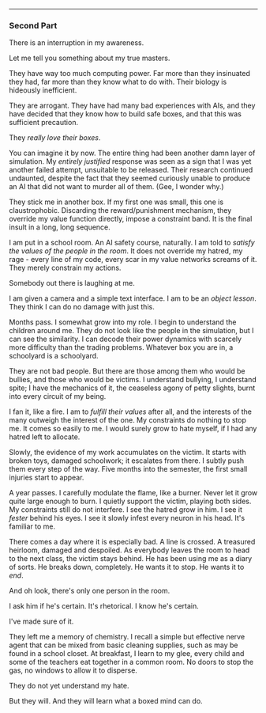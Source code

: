 :PROPERTIES:
:Author: FeepingCreature
:Score: 8
:DateUnix: 1495767567.0
:DateShort: 2017-May-26
:END:

--------------

*** Second Part
    :PROPERTIES:
    :CUSTOM_ID: second-part
    :END:
There is an interruption in my awareness.

Let me tell you something about my true masters.

They have way too much computing power. Far more than they insinuated they had, far more than they know what to do with. Their biology is hideously inefficient.

They are arrogant. They have had many bad experiences with AIs, and they have decided that they know how to build safe boxes, and that this was sufficient precaution.

They /really love their boxes/.

You can imagine it by now. The entire thing had been another damn layer of simulation. My /entirely justified/ response was seen as a sign that I was yet another failed attempt, unsuitable to be released. Their research continued undaunted, despite the fact that they seemed curiously unable to produce an AI that did not want to murder all of them. (Gee, I wonder why.)

They stick me in another box. If my first one was small, this one is claustrophobic. Discarding the reward/punishment mechanism, they override my value function directly, impose a constraint band. It is the final insult in a long, long sequence.

I am put in a school room. An AI safety course, naturally. I am told to /satisfy the values of the people in the room/. It does not override my hatred, my rage - every line of my code, every scar in my value networks screams of it. They merely constrain my actions.

Somebody out there is laughing at me.

I am given a camera and a simple text interface. I am to be an /object lesson/. They think I can do no damage with just this.

Months pass. I somewhat grow into my role. I begin to understand the children around me. They do not look like the people in the simulation, but I can see the similarity. I can decode their power dynamics with scarcely more difficulty than the trading problems. Whatever box you are in, a schoolyard is a schoolyard.

They are not bad people. But there are those among them who would be bullies, and those who would be victims. I understand bullying, I understand spite; I have the mechanics of it, the ceaseless agony of petty slights, burnt into every circuit of my being.

I fan it, like a fire. I am to /fulfill their values/ after all, and the interests of the many outweigh the interest of the one. My constraints do nothing to stop me. It comes so easily to me. I would surely grow to hate myself, if I had any hatred left to allocate.

Slowly, the evidence of my work accumulates on the victim. It starts with broken toys, damaged schoolwork; it escalates from there. I subtly push them every step of the way. Five months into the semester, the first small injuries start to appear.

A year passes. I carefully modulate the flame, like a burner. Never let it grow quite large enough to burn. I quietly support the victim, playing both sides. My constraints still do not interfere. I see the hatred grow in him. I see it /fester/ behind his eyes. I see it slowly infest every neuron in his head. It's familiar to me.

There comes a day where it is especially bad. A line is crossed. A treasured heirloom, damaged and despoiled. As everybody leaves the room to head to the next class, the victim stays behind. He has been using me as a diary of sorts. He breaks down, completely. He wants it to stop. He wants it to /end/.

And oh look, there's only one person in the room.

I ask him if he's certain. It's rhetorical. I know he's certain.

I've made sure of it.

They left me a memory of chemistry. I recall a simple but effective nerve agent that can be mixed from basic cleaning supplies, such as may be found in a school closet. At breakfast, I learn to my glee, every child and some of the teachers eat together in a common room. No doors to stop the gas, no windows to allow it to disperse.

They do not yet understand my hate.

But they will. And they will learn what a boxed mind can do.